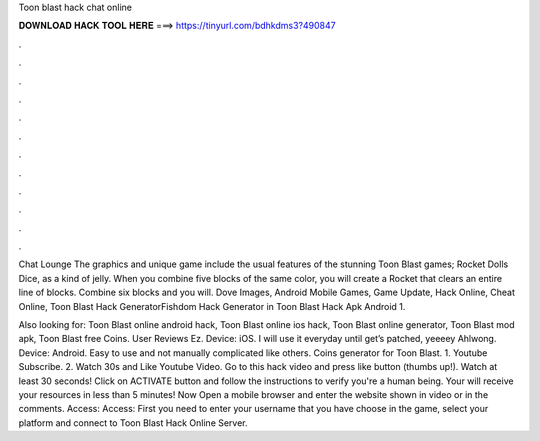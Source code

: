 Toon blast hack chat online



𝐃𝐎𝐖𝐍𝐋𝐎𝐀𝐃 𝐇𝐀𝐂𝐊 𝐓𝐎𝐎𝐋 𝐇𝐄𝐑𝐄 ===> https://tinyurl.com/bdhkdms3?490847



.



.



.



.



.



.



.



.



.



.



.



.

Chat Lounge The graphics and unique game include the usual features of the stunning Toon Blast games; Rocket Dolls Dice, as a kind of jelly. When you combine five blocks of the same color, you will create a Rocket that clears an entire line of blocks. Combine six blocks and you will. Dove Images, Android Mobile Games, Game Update, Hack Online, Cheat Online, Toon Blast Hack GeneratorFishdom Hack Generator in Toon Blast Hack Apk Android 1.

Also looking for: Toon Blast online android hack, Toon Blast online ios hack, Toon Blast online generator, Toon Blast mod apk, Toon Blast free Coins. User Reviews Ez. Device: iOS. I will use it everyday until get’s patched, yeeeey Ahlwong. Device: Android. Easy to use and not manually complicated like others. Coins generator for Toon Blast. 1. Youtube Subscribe. 2. Watch 30s and Like Youtube Video. Go to this hack video and press like button (thumbs up!). Watch at least 30 seconds! Click on ACTIVATE button and follow the instructions to verify you're a human being. Your will receive your resources in less than 5 minutes! Now Open a mobile browser and enter the website shown in video or in the comments. Access:  Access:  First you need to enter your username that you have choose in the game, select your platform and connect to Toon Blast Hack Online Server.
